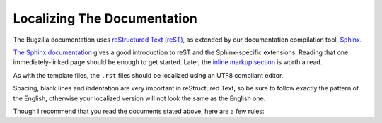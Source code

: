 .. _localizing-documentation:

Localizing The Documentation
############################

The Bugzilla documentation uses `reStructured Text (reST) <http://docutils.sourceforge.net/rst.html>`_,
as extended by our documentation compilation tool, `Sphinx <http://sphinx-doc.org/>`_.

`The Sphinx documentation <http://sphinx-doc.org/latest/rest.html>`_
gives a good introduction to reST and the Sphinx-specific extensions. Reading
that one immediately-linked page should be enough to get started. Later, the
`inline markup section <http://sphinx-doc.org/latest/markup/inline.html>`_
is worth a read.

As with the template files, the ``.rst`` files should be localized using an UTF8 compliant editor.

Spacing, blank lines and indentation are very important in reStructured Text, so be sure to follow exactly
the pattern of the English, otherwise your localized version will not look the same as the English one.

Though I recommend that you read the documents stated above, here are a few rules:

.. raw:: html

  <ul>
    <li>In <code>index.rst</code> files, never localize what is under the <code>.. toctree::</code> directive: these are file names.</li>
    <li>Never localize a term surrounded with a double dot and two colons. For instance: <code><mark>.. warning::</mark> <span class="green">This is a warning.</span></code>. This
    will be automatically localized if necessary at compilation time. You can localize what is located after, in green in this example.</li>
    <li>Exception: do not localize what is located after the directive <code>.. highlight:: console</code>. The word console here is for formatting purpose.</li>
    <li>Do not localize a term surrounded with two colons or with the signs lesser than and greater than:
    <code>:<mark>ref</mark>:`<span class="green">Démarrage rapide</span>&lt;<mark>quick-start</mark>&gt;`</code>. "ref" is a reserved word and "quick-start" is a file name. In the following syntax example, do not localize "using"
    as it is also a file name: <code>:<mark>ref</mark>:`<mark>using</mark>`</code></li>
  </ul>
